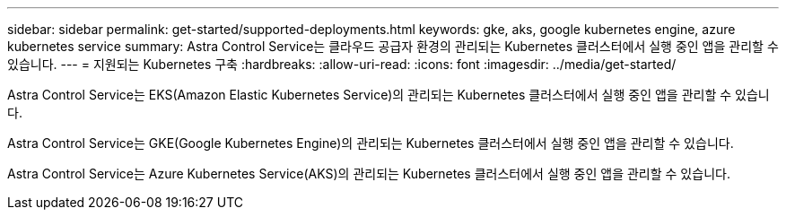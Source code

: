 ---
sidebar: sidebar 
permalink: get-started/supported-deployments.html 
keywords: gke, aks, google kubernetes engine, azure kubernetes service 
summary: Astra Control Service는 클라우드 공급자 환경의 관리되는 Kubernetes 클러스터에서 실행 중인 앱을 관리할 수 있습니다. 
---
= 지원되는 Kubernetes 구축
:hardbreaks:
:allow-uri-read: 
:icons: font
:imagesdir: ../media/get-started/


Astra Control Service는 EKS(Amazon Elastic Kubernetes Service)의 관리되는 Kubernetes 클러스터에서 실행 중인 앱을 관리할 수 있습니다.

Astra Control Service는 GKE(Google Kubernetes Engine)의 관리되는 Kubernetes 클러스터에서 실행 중인 앱을 관리할 수 있습니다.

Astra Control Service는 Azure Kubernetes Service(AKS)의 관리되는 Kubernetes 클러스터에서 실행 중인 앱을 관리할 수 있습니다.

ifdef::aws[]

* link:set-up-amazon-web-services.html["Astra Control Service용 Amazon Web Services를 설정하는 방법을 알아보십시오"].


endif::aws[]

ifdef::gcp[]

* link:set-up-google-cloud.html["Google Cloud for Astra Control Service를 설정하는 방법을 알아보십시오"].


endif::gcp[]

ifdef::azure[]

* link:set-up-microsoft-azure-with-anf.html["Astra Control Service용 Azure NetApp Files를 사용하여 Microsoft Azure를 설정하는 방법에 대해 알아보십시오"].
* link:set-up-microsoft-azure-with-amd.html["Astra Control Service용 Azure 관리 디스크를 사용하여 Microsoft Azure를 설정하는 방법에 대해 알아보십시오"].


endif::azure[]
